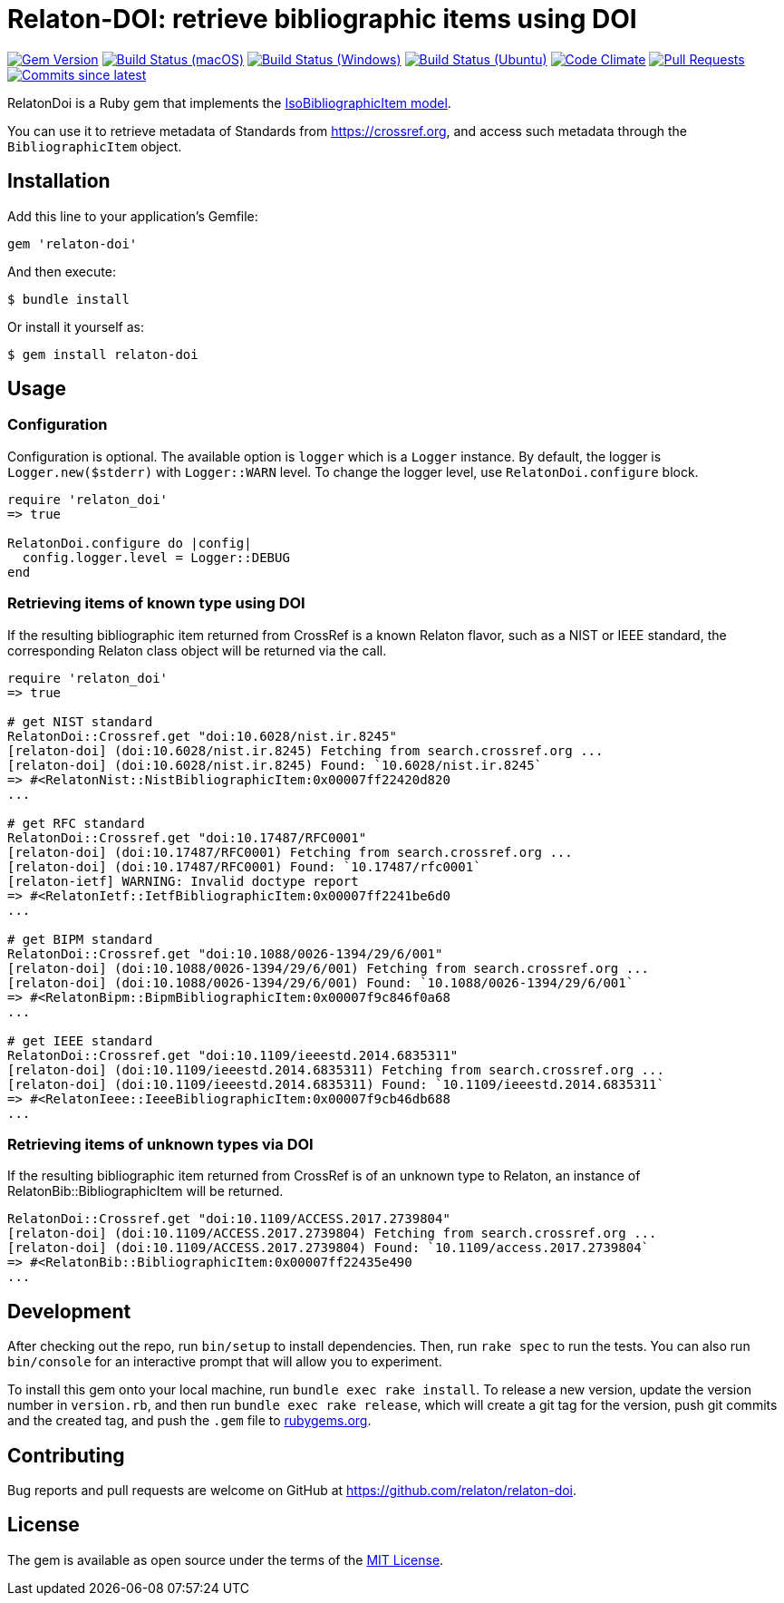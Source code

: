 = Relaton-DOI: retrieve bibliographic items using DOI

image:https://img.shields.io/gem/v/relaton-doi.svg["Gem Version", link="https://rubygems.org/gems/relaton-doi"]
image:https://github.com/relaton/relaton-doi/workflows/macos/badge.svg["Build Status (macOS)", link="https://github.com/relaton/relaton-doi/actions?workflow=macos"]
image:https://github.com/relaton/relaton-doi/workflows/windows/badge.svg["Build Status (Windows)", link="https://github.com/relaton/relaton-doi/actions?workflow=windows"]
image:https://github.com/relaton/relaton-doi/workflows/ubuntu/badge.svg["Build Status (Ubuntu)", link="https://github.com/relaton/relaton-doi/actions?workflow=ubuntu"]
image:https://codeclimate.com/github/relaton/relaton-doi/badges/gpa.svg["Code Climate", link="https://codeclimate.com/github/relaton/relaton-doi"]
image:https://img.shields.io/github/issues-pr-raw/relaton/relaton-doi.svg["Pull Requests", link="https://github.com/relaton/relaton-doi/pulls"]
image:https://img.shields.io/github/commits-since/relaton/relaton-doi/latest.svg["Commits since latest",link="https://github.com/relaton/relaton-doi/releases"]

RelatonDoi is a Ruby gem that implements the
https://github.com/metanorma/metanorma-model-iso#iso-bibliographic-item[IsoBibliographicItem model].

You can use it to retrieve metadata of Standards from https://crossref.org, and
access such metadata through the `BibliographicItem` object.

== Installation

Add this line to your application's Gemfile:

[source,ruby]
----
gem 'relaton-doi'
----

And then execute:

[source,sh]
----
$ bundle install
----

Or install it yourself as:

[source,ruby]
----
$ gem install relaton-doi
----

== Usage

=== Configuration

Configuration is optional. The available option is `logger` which is a `Logger` instance. By default, the logger is `Logger.new($stderr)` with `Logger::WARN` level. To change the logger level, use `RelatonDoi.configure` block.

[source,ruby]
----
require 'relaton_doi'
=> true

RelatonDoi.configure do |config|
  config.logger.level = Logger::DEBUG
end
----

=== Retrieving items of known type using DOI

If the resulting bibliographic item returned from CrossRef is a known Relaton
flavor, such as a NIST or IEEE standard, the corresponding Relaton class object
will be returned via the call.

[source,ruby]
----
require 'relaton_doi'
=> true

# get NIST standard
RelatonDoi::Crossref.get "doi:10.6028/nist.ir.8245"
[relaton-doi] (doi:10.6028/nist.ir.8245) Fetching from search.crossref.org ...
[relaton-doi] (doi:10.6028/nist.ir.8245) Found: `10.6028/nist.ir.8245`
=> #<RelatonNist::NistBibliographicItem:0x00007ff22420d820
...

# get RFC standard
RelatonDoi::Crossref.get "doi:10.17487/RFC0001"
[relaton-doi] (doi:10.17487/RFC0001) Fetching from search.crossref.org ...
[relaton-doi] (doi:10.17487/RFC0001) Found: `10.17487/rfc0001`
[relaton-ietf] WARNING: Invalid doctype report
=> #<RelatonIetf::IetfBibliographicItem:0x00007ff2241be6d0
...

# get BIPM standard
RelatonDoi::Crossref.get "doi:10.1088/0026-1394/29/6/001"
[relaton-doi] (doi:10.1088/0026-1394/29/6/001) Fetching from search.crossref.org ...
[relaton-doi] (doi:10.1088/0026-1394/29/6/001) Found: `10.1088/0026-1394/29/6/001`
=> #<RelatonBipm::BipmBibliographicItem:0x00007f9c846f0a68
...

# get IEEE standard
RelatonDoi::Crossref.get "doi:10.1109/ieeestd.2014.6835311"
[relaton-doi] (doi:10.1109/ieeestd.2014.6835311) Fetching from search.crossref.org ...
[relaton-doi] (doi:10.1109/ieeestd.2014.6835311) Found: `10.1109/ieeestd.2014.6835311`
=> #<RelatonIeee::IeeeBibliographicItem:0x00007f9cb46db688
...
----

=== Retrieving items of unknown types via DOI

If the resulting bibliographic item returned from CrossRef is of an unknown type
to Relaton, an instance of RelatonBib::BibliographicItem will be returned.

[source,ruby]
----
RelatonDoi::Crossref.get "doi:10.1109/ACCESS.2017.2739804"
[relaton-doi] (doi:10.1109/ACCESS.2017.2739804) Fetching from search.crossref.org ...
[relaton-doi] (doi:10.1109/ACCESS.2017.2739804) Found: `10.1109/access.2017.2739804`
=> #<RelatonBib::BibliographicItem:0x00007ff22435e490
...
----


== Development

After checking out the repo, run `bin/setup` to install dependencies. Then, run
`rake spec` to run the tests. You can also run `bin/console` for an interactive
prompt that will allow you to experiment.

To install this gem onto your local machine, run `bundle exec rake install`. To
release a new version, update the version number in `version.rb`, and then run
`bundle exec rake release`, which will create a git tag for the version, push
git commits and the created tag, and push the `.gem` file to
https://rubygems.org[rubygems.org].

== Contributing

Bug reports and pull requests are welcome on GitHub at https://github.com/relaton/relaton-doi.

== License

The gem is available as open source under the terms of the https://opensource.org/licenses/MIT[MIT License].
